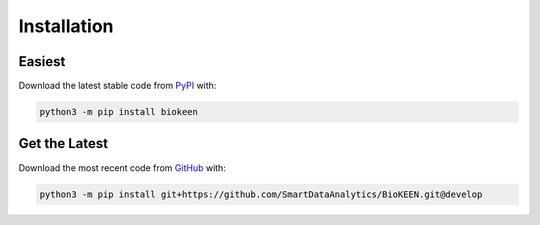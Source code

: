 Installation |pypi_version| |python_versions| |pypi_license|
============================================================

Easiest
~~~~~~~
Download the latest stable code from `PyPI <https://pypi.python.org/pypi/biokeen>`_ with:

.. code-block:: python

   python3 -m pip install biokeen

Get the Latest
~~~~~~~~~~~~~~~
Download the most recent code from `GitHub <https://github.com/SmartDataAnalytics/BioKEEN>`_ with:

.. code-block:: python

   python3 -m pip install git+https://github.com/SmartDataAnalytics/BioKEEN.git@develop

.. |python_versions| image:: https://img.shields.io/pypi/pyversions/biokeen.svg
    :alt: Stable Supported Python Versions
.. |pypi_version| image:: https://img.shields.io/pypi/v/biokeen.svg
    :alt: Current version on PyPI
.. |pypi_license| image:: https://img.shields.io/pypi/l/biokeen.svg
    :alt: MIT License
